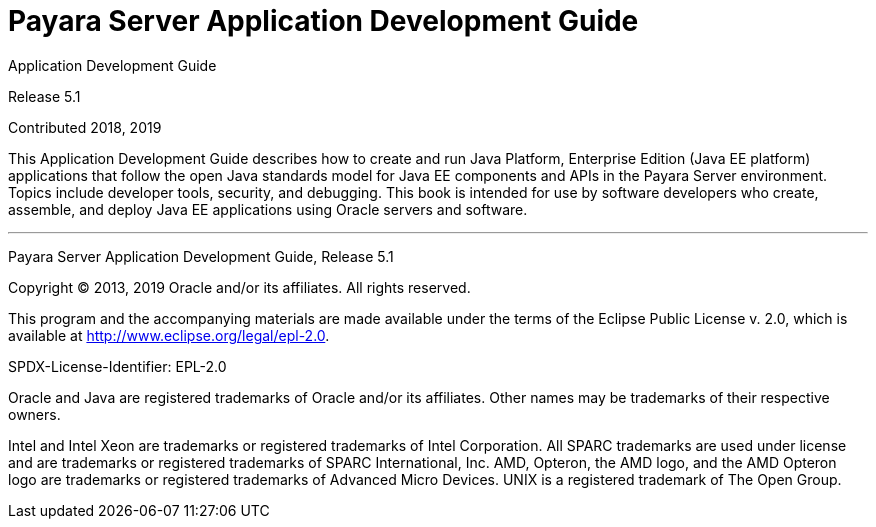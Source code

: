 [[payara-server-application-development-guide]]
= Payara Server Application Development Guide

Application Development Guide

Release 5.1

Contributed 2018, 2019

This Application Development Guide describes how to create and run Java Platform, Enterprise Edition (Java EE platform) applications that follow the open Java standards model for Java EE components and APIs in the Payara Server environment. Topics include developer tools, security, and debugging. This book is intended for use by software developers who create, assemble, and deploy Java EE applications using Oracle servers and software.

[[sthref1]]
'''

Payara Server Application Development Guide,
Release 5.1

Copyright © 2013, 2019 Oracle and/or its affiliates. All rights reserved.

This program and the accompanying materials are made available under the  terms of the Eclipse Public License v. 2.0, which is available at http://www.eclipse.org/legal/epl-2.0.

SPDX-License-Identifier: EPL-2.0

Oracle and Java are registered trademarks of Oracle and/or its affiliates. Other names may be trademarks of their respective owners.

Intel and Intel Xeon are trademarks or registered trademarks of Intel Corporation. All SPARC trademarks are used under license and are trademarks or registered trademarks of SPARC International, Inc. AMD, Opteron, the AMD logo, and the AMD Opteron logo are trademarks or registered trademarks of Advanced Micro Devices. UNIX is a registered trademark of The Open Group.
